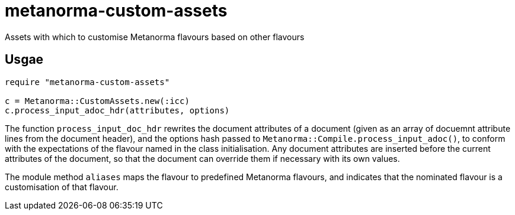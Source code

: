 = metanorma-custom-assets
Assets with which to customise Metanorma flavours based on other flavours

== Usgae
[source,console]
----
require "metanorma-custom-assets"

c = Metanorma::CustomAssets.new(:icc)
c.process_input_adoc_hdr(attributes, options)
----

The function `process_input_doc_hdr` rewrites the document attributes of a document (given as an array of docuemnt attribute lines
from the document header), and the options hash passed to `Metanorma::Compile.process_input_adoc()`, to conform with the expectations
of the flavour named in the class initialisation. Any document attributes are inserted before the current attributes of the document,
so that the document can override them if necessary with its own values.

The module method `aliases` maps the flavour to predefined Metanorma flavours, and indicates that the nominated flavour is a customisation
of that flavour.


